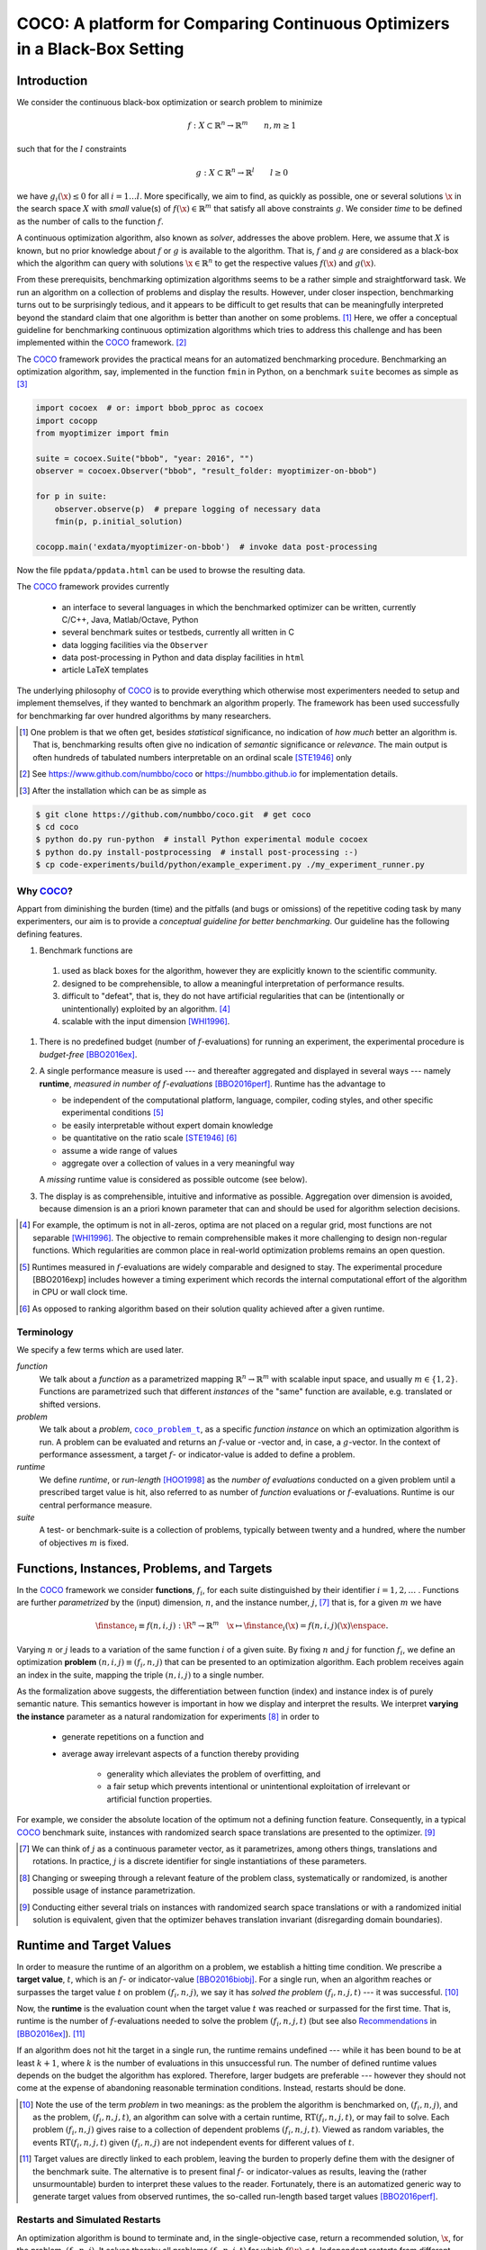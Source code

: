 .. title:: COCO: Comparing Continuous Optimizers

$$$$$$$$$$$$$$$$$$$$$$$$$$$$$$$$$$$$$$$$$$$$$$$$$$$$$$$$$$$$$$$$$$$$$$$$$$$
COCO: A platform for Comparing Continuous Optimizers in a Black-Box Setting
$$$$$$$$$$$$$$$$$$$$$$$$$$$$$$$$$$$$$$$$$$$$$$$$$$$$$$$$$$$$$$$$$$$$$$$$$$$

.. ...
.. %%%

.. |
.. |
.. .. sectnum::
  :depth: 3
.. .. contents:: Table of Contents
.. |
.. |

.. Here we put the abstract when using LaTeX, the \abstractinrst command is defined in 
     the 'preamble' of latex_elements in source/conf.py, the text
     is defined in `abstract` of conf.py. To flip abstract and 
     table of contents, or update the table of contents, toggle 
     the \generatetoc command in the 'preamble' accordingly. 

.. raw:: latex

    \abstractinrst
    \newpage 

.. WHEN CHANGING THIS CHANGE ALSO the abstract in conf.py ACCORDINGLY

.. raw:: html

  COCO is a platform for Comparing Continuous Optimizers in a black-box
  setting. 
  It aims at automatizing the tedious and repetitive task of
  benchmarking numerical optimization algorithms to the greatest possible
  extent. 
  We present the rationals behind the development of the platform
  as a general proposition for a guideline towards better benchmarking. 
  We detail underlying fundamental concepts of 
  COCO such as its definition of
  a problem, the idea of instances, the relevance of target values and runtime
  as central performance measure. 
  Finally, we  give a quick overview of the basic
  code structure and the available test suites.
  
  
.. _2009: http://www.sigevo.org/gecco-2009/workshops.html#bbob
.. _2010: http://www.sigevo.org/gecco-2010/workshops.html#bbob
.. _2012: http://www.sigevo.org/gecco-2012/workshops.html#bbob
.. _BBOB-2009: http://coco.gforge.inria.fr/doku.php?id=bbob-2009-results
.. _BBOB-2010: http://coco.gforge.inria.fr/doku.php?id=bbob-2010-results
.. _BBOB-2012: http://coco.gforge.inria.fr/doku.php?id=bbob-2012
.. _GECCO-2012: http://www.sigevo.org/gecco-2012/
.. _COCO: https://github.com/numbbo/coco
.. _COCOold: http://coco.gforge.inria.fr

.. |coco_problem_get_dimension| replace:: ``coco_problem_get_dimension``
.. _coco_problem_get_dimension: http://numbbo.github.io/coco-doc/C/coco_8h.html#a0dabf3e4f5630d08077530a1341f13ab

.. |coco_problem_get_largest_values_of_interest| replace:: 
  ``coco_problem_get_largest_values_of_interest``
.. _coco_problem_get_largest_values_of_interest: http://numbbo.github.io/coco-doc/C/coco_8h.html#a29c89e039494ae8b4f8e520cba1eb154

.. |coco_problem_get_smallest_values_of_interest| replace::
  ``coco_problem_get_smallest_values_of_interest``
.. _coco_problem_get_smallest_values_of_interest: http://numbbo.github.io/coco-doc/C/coco_8h.html#a4ea6c067adfa866b0179329fe9b7c458

.. |coco_problem_get_initial_solution| replace:: 
  ``coco_problem_get_initial_solution``
.. _coco_problem_get_initial_solution: http://numbbo.github.io/coco-doc/C/coco_8h.html#ac5a44845acfadd7c5cccb9900a566b32

.. |coco_problem_final_target_hit| replace:: 
  ``coco_problem_final_target_hit``
.. _coco_problem_final_target_hit: 
  http://numbbo.github.io/coco-doc/C/coco_8h.html#a1164d85fd641ca48046b943344ae9069

.. |coco_problem_get_number_of_objectives| replace:: 
  ``coco_problem_get_number_of_objectives``
.. _coco_problem_get_number_of_objectives: http://numbbo.github.io/coco-doc/C/coco_8h.html#ab0d1fcc7f592c283f1e67cde2afeb60a

.. |coco_problem_get_number_of_constraints| replace:: 
  ``coco_problem_get_number_of_constraints``
.. _coco_problem_get_number_of_constraints: http://numbbo.github.io/coco-doc/C/coco_8h.html#ad5c7b0889170a105671a14c8383fbb22

.. |coco_evaluate_function| replace:: 
  ``coco_evaluate_function``
.. _coco_evaluate_function: http://numbbo.github.io/coco-doc/C/coco_8h.html#aabbc02b57084ab069c37e1c27426b95c

.. |coco_evaluate_constraint| replace:: 
  ``coco_evaluate_constraint``
.. _coco_evaluate_constraint: 
  http://numbbo.github.io/coco-doc/C/coco_8h.html#ab5cce904e394349ec1be1bcdc35967fa

.. |coco_problem_t| replace:: 
  ``coco_problem_t``
.. _coco_problem_t: 
  http://numbbo.github.io/coco-doc/C/coco_8h.html#a408ba01b98c78bf5be3df36562d99478

.. |coco_recommend_solution| replace:: 
  ``coco_recommend_solution``
.. _coco_recommend_solution: 
  http://numbbo.github.io/coco-doc/C/coco_8h.html#afd76a19eddd49fb78c22563390437df2
  
.. |coco_problem_get_evaluations(const coco_problem_t * problem)| replace::
  ``coco_problem_get_evaluations(const coco_problem_t * problem)``
.. _coco_problem_get_evaluations(const coco_problem_t * problem): 
  http://numbbo.github.io/coco-doc/C/coco_8h.html#a6ad88cdba2ffd15847346d594974067f


.. |f| replace:: :math:`f`
.. |g| replace:: :math:`g`
.. |x| replace:: :math:`\x`
.. |l| replace:: :math:`l`


.. #################################################################################
.. #################################################################################
.. #################################################################################


Introduction
============

We consider the continuous black-box optimization or search problem to minimize

.. math::

    f: X\subset\mathbb{R}^n \to \mathbb{R}^m \qquad n,m\ge1 

such that for the |l| constraints

.. math::

    g: X\subset\mathbb{R}^n \to \mathbb{R}^l \qquad l\ge0 

we have :math:`g_i(\x)\le0` for all :math:`i=1\dots l`.
More specifically, we aim to find, as quickly as possible, one or several solutions |x| in the search space :math:`X` with *small* value(s) of :math:`f(\x)\in\mathbb{R}^m` that satisfy all above constraints |g|. 
We consider *time* to be defined as the number of calls to the function |f|. 

A continuous optimization algorithm, also known as *solver*, addresses the
above problem. 
Here, we assume that :math:`X` is known, but no prior knowledge about |f| or
|g| is available to the algorithm. 
That is, |f| and |g| are considered as a black-box which the algorithm can
query with solutions :math:`\x\in\mathbb{R}^n` to get the respective values
:math:`f(\x)` and :math:`g(\x)`.

From these prerequisits, benchmarking optimization algorithms seems to be a
rather simple and straightforward task. We run an algorithm on a collection of
problems and display the results. However, under closer inspection,
benchmarking turns out to be surprisingly tedious, and it appears to be
difficult to get results that can be meaningfully interpreted beyond the
standard claim that one algorithm is better than another on some problems. [#]_ 
Here, we offer a conceptual guideline for benchmarking
continuous optimization algorithms which tries to address this challenge and
has been implemented within the COCO_ framework. [#]_ 

The COCO_ framework provides the practical means for an automatized
benchmarking procedure. Benchmarking an optimization algorithm, say,
implemented in the function ``fmin`` in Python, on a benchmark ``suite`` becomes 
as simple as [#]_

.. raw:: latex

    in Figure 1. \begin{figure} %\begin{minipage}{\textwidth}

.. code:: python

  import cocoex  # or: import bbob_pproc as cocoex
  import cocopp
  from myoptimizer import fmin
    
  suite = cocoex.Suite("bbob", "year: 2016", "")
  observer = cocoex.Observer("bbob", "result_folder: myoptimizer-on-bbob")
    
  for p in suite:
      observer.observe(p)  # prepare logging of necessary data
      fmin(p, p.initial_solution)
        
  cocopp.main('exdata/myoptimizer-on-bbob')  # invoke data post-processing

.. raw:: latex 

    \caption[Minimal benchmarking code in Python]{
    Python code to benchmark \texttt{fmin} on the \texttt{bbob} suite and
    display the results.
    

Now the file ``ppdata/ppdata.html`` can be used to browse the resulting data. 

.. raw:: latex 

    }
    \end{figure}

The COCO_ framework provides currently

 - an interface to several languages in which the benchmarked optimizer
   can be written, currently C/C++, Java, Matlab/Octave, Python
 - several benchmark suites or testbeds, currently all written in C
 - data logging facilities via the ``Observer``
 - data post-processing in Python and data display facilities in ``html``
 - article LaTeX templates

The underlying philosophy of COCO_ is to provide everything which otherwise
most experimenters needed to setup and implement themselves, if they wanted to
benchmark an algorithm properly. The framework has been used successfully for
benchmarking far over hundred algorithms by many researchers.  

.. [#] One problem is that we often get, besides *statistical* significance, no
   indication of *how much* better an algorithm is. That is, benchmarking
   results often give no indication of *semantic* significance or *relevance*.
   The main output is often hundreds of tabulated numbers interpretable on an
   ordinal scale [STE1946]_ only
   
.. [#] See https://www.github.com/numbbo/coco or https://numbbo.github.io for implementation details. 
   
.. [#] After the installation which can be as simple as 

.. code:: bash

  $ git clone https://github.com/numbbo/coco.git  # get coco
  $ cd coco
  $ python do.py run-python  # install Python experimental module cocoex
  $ python do.py install-postprocessing  # install post-processing :-)
  $ cp code-experiments/build/python/example_experiment.py ./my_experiment_runner.py

..    $ python my_experiment_runner.py  # run the "default" experiment
    $ python -m bbob_pproc exdata/...
       
.. left to the reader to
   scan and compare to each other, possibly across different articles. 
    
.. Anne: Maybe we could actually make the point that with the COCO
.. Anne: framework the focus can be on the algorithm design rather that on the
.. Anne: implementation of the benchmarking test. Sadly, I have the feeling that some other
.. Anne: benchmarking / challenge sessions are still popular because the people have the
.. Anne: feeling they do more work (hence it's better). More precisely while they do not focus on
.. Anne: the difficult task of designing a good algorithm (only need a small fancy idea like 
.. Anne: imitating the fly of a chicken), they still have the feeling they achieve a consequent work 
.. Anne: because they focus on implementing those long tests and writing their data in the latex.

Why COCO_?
----------

Appart from diminishing the burden (time) and the pitfalls (and bugs
or omissions) of the repetitive coding task by many experimenters, our aim is to
provide a *conceptual guideline for better benchmarking*. Our guideline has 
the following defining features.  

.. format hint: four spaces are needed to make the continuation
     https://gist.github.com/dupuy/1855764

#. Benchmark functions are 

  #. used as black boxes for the algorithm, however they 
     are explicitly known to the scientific community. 
  #. designed to be comprehensible, to allow a meaningful 
     interpretation of performance results.
  #. difficult to "defeat", that is, they do not 
     have artificial regularities that can be (intentionally or unintentionally) 
     exploited by an algorithm. [#]_
  #. scalable with the input dimension [WHI1996]_.

#. There is no predefined budget (number of |f|-evaluations) for running an
   experiment, the experimental procedure is *budget-free* [BBO2016ex]_.

#. A single performance measure is used --- and thereafter aggregated and 
   displayed in 
   several ways --- namely **runtime**, *measured in 
   number of* |f|-*evaluations* [BBO2016perf]_. Runtime has the advantage to 

   - be independent of the computational platform, language, compiler, coding 
     styles, and other specific experimental conditions [#]_
   - be easily interpretable without expert domain knowledge
   - be quantitative on the ratio scale [STE1946]_ [#]_
   - assume a wide range of values 
   - aggregate over a collection of values in a very meaningful way
     
   A *missing* runtime value is considered as possible outcome (see below).
    
#. The display is as comprehensible, intuitive and informative as possible. 
   Aggregation over dimension is avoided, because dimension is an a priori
   known parameter that can and should be used for algorithm selection
   decisions. 

.. [#] For example, the optimum is not in all-zeros, optima are not placed 
    on a regular grid, most functions are not separable [WHI1996]_. The
    objective to remain comprehensible makes it more challenging to design
    non-regular functions. Which regularities are common place in real-world
    optimization problems remains an open question. 

.. [#] Runtimes measured in |f|-evaluations are widely
       comparable and designed to stay. The experimental procedure
       [BBO2016exp] includes however a timing experiment which records the
       internal computational effort of the algorithm in CPU or wall clock time. 

.. [#] As opposed to ranking algorithm based on their solution quality achieved
  after a given runtime.  

.. .. [#] Wikipedia__ gives a reasonable introduction to scale types.
.. .. was 261754099
.. .. __ http://en.wikipedia.org/w/index.php?title=Level_of_measurement&oldid=478392481


Terminology
-----------

We specify a few terms which are used later. 

*function*
  We talk about a *function* as a parametrized mapping
  :math:`\mathbb{R}^n\to\mathbb{R}^m` with scalable input space, and usually :math:`m\in\{1,2\}`.
  Functions are parametrized such that different *instances* of the
  "same" function are available, e.g. translated or shifted versions. 
  
*problem*
  We talk about a *problem*, |coco_problem_t|_, as a specific *function
  instance* on which an optimization algorithm is run. 
  A problem
  can be evaluated and returns an |f|-value or -vector and, in case,
  a |g|-vector. 
  In the context of performance assessment, a target :math:`f`- or
  indicator-value is added to define a problem. 
  
*runtime*
  We define *runtime*, or *run-length* [HOO1998]_ as the *number of
  evaluations* conducted on a given problem until a prescribed target value is
  hit, also referred to as number of *function* evaluations or |f|-evaluations.
  Runtime is our central performance measure.

*suite*
  A test- or benchmark-suite is a collection of problems, typically between
  twenty and a hundred, where the number of objectives :math:`m` is fixed. 


.. |n| replace:: :math:`n`
.. |m| replace:: :math:`m`
.. |theta| replace:: :math:`\theta`
.. |i| replace:: :math:`i`
.. |j| replace:: :math:`j`
.. |t| replace:: :math:`t`
.. |fi| replace:: :math:`f_i`


Functions, Instances, Problems, and Targets 
============================================

In the COCO_ framework we consider **functions**, |fi|, for each suite
distinguished by their identifier :math:`i=1,2,\dots` .  
Functions are further
*parametrized* by the (input) dimension, |n|, and the instance number, |j|, [#]_
that is, for a given |m| we have

.. math::

    \finstance_i \equiv f(n, i, j):\R^n \to \mathbb{R}^m \quad
    \x \mapsto \finstance_i (\x) = f(n, i, j)(\x)\enspace. 
    
Varying |n| or |j| leads to a variation of the same function
|i| of a given suite. 
By fixing |n| and |j| for function |fi|, we define an optimization **problem**
:math:`(n, i, j)\equiv(f_i, n, j)` that can be presented to an optimization algorithm. Each problem receives again
an index in the suite, mapping the triple :math:`(n, i, j)` to a single
number. 


.. The Instance Concept
   -----------------------

As the formalization above suggests, the differentiation between function (index) 
and instance index is of purely semantic nature. 
This semantics however is important in how we display and
interpret the results. We interpret **varying the instance** parameter as 
a natural randomization for experiments [#]_ in order to 

 - generate repetitions on a function and
 - average away irrelevant aspects of a function thereby providing

    - generality which alleviates the problem of overfitting, and
    - a fair setup which prevents intentional or unintentional exploitation of 
      irrelevant or artificial function properties. 

For example, we consider the absolute location of the optimum not a defining
function feature. Consequently, in a typical COCO_ benchmark suite, instances
with randomized search space translations are presented to the optimizer. [#]_


.. [#] We can think of |j| as a continuous parameter vector, as it 
   parametrizes, among others things, translations and rotations. In practice, 
   |j| is a discrete identifier for single instantiations of these parameters. 


.. [#] Changing or sweeping through a relevant feature of the problem class,
       systematically or randomized, is another possible usage of instance
       parametrization. 

.. [#] Conducting either several trials on instances with randomized search space
   translations or with a randomized initial solution is equivalent, given
   that the optimizer behaves translation invariant (disregarding domain
   boundaries). 


Runtime and Target Values
=========================

In order to measure the runtime of an algorithm on a problem, we
establish a hitting time condition. 
We prescribe a **target value**, |t|, which is an |f|- or
indicator-value [BBO2016biobj]_. 
For a single run, when an algorithm reaches or surpasses the target value |t|
on problem |p|, we say it has *solved the problem* |pt| --- it was successful. [#]_

Now, the **runtime** is the evaluation count when the target value |t| was
reached or surpassed for the first time. That is, runtime is the number of |f|-evaluations needed to 
solve the problem |pt| (but see also Recommendations_ in [BBO2016ex]_). [#]_

.. Runtime can be formally written as |RT(pt)|. 

.. _Recommendations: https://www.github.com

.. old For each target value, |t|, the quadruple :math:`(f_i, n, j, t)` gives 
       raise to a runtime, |RT(pt)|, 
   When the problem :math:`(f_i, n, j)` has been solved up to the target quality |t|. 
   An algorithm solves a problem |pt| if it hits the target |t|. 
   In the context of performance evaluation, we refer to such a quadruple itself also as a *problem*. 

If an algorithm does not hit the target in a single run, the runtime remains 
undefined --- while
it has been bound to be at least :math:`k+1`, where |k| is the number of 
evaluations in this unsuccessful run. 
The number of defined runtime values depends on the budget the 
algorithm has explored. 
Therefore, larger budgets are preferable --- however they should not come at
the expense of abandoning reasonable termination conditions. Instead,
restarts should be done. 

.. [#] Note the use of the term *problem* in two meanings: as the problem the
  algorithm is benchmarked on, |p|, and as the problem, |pt|, an algorithm can
  solve with a certain runtime, |RT(pt)|, or may fail to solve. Each problem
  |p| gives raise to a collection of dependent problems |pt|. Viewed as random
  variables, the events |RT(pt)| given |p| are not independent events for
  different values of |t|. 
  
.. [#] Target values are directly linked to each problem, leaving the burden to 
  properly define them with the designer of the benchmark suite. The alternative 
  is to present final |f|- or indicator-values as 
  results, leaving the (rather unsurmountable) burden to interpret these values to the 
  reader. Fortunately, there is an automatized generic way to generate target
  values from observed runtimes, the so-called run-length based target values
  [BBO2016perf]_. 

.. |k| replace:: :math:`k`
.. |p| replace:: :math:`(f_i, n, j)`
.. |pt| replace:: :math:`(f_i, n, j, t)`
.. |RT(pt)| replace:: :math:`\mathrm{RT}(f_i, n, j, t)`


.. _sec:Restarts:

Restarts and Simulated Restarts
-------------------------------

An optimization algorithm is bound to terminate and, in the single-objective case, return a recommended 
solution, |x|, for the problem, |p|. 
It solves thereby all problems |pt| for which :math:`f(\x)\le t`. 
Independent restarts from different, randomized initial solutions are a simple
but powerful tool to increase the number of solved problems [HAR1999]_ --- namely by increasing the number of |t|-values, for which the problem |p|
was solved. [#]_ 
Independent restarts tend to increase the success rate, but they generally do
not *change* the performance *assessment*, because the successes materialize at
greater runtimes. 
Therefore, we call our approach *budget-free*. 
Restarts however "*improve the reliability, comparability, precision, and "visibility" of the measured results*" [BBO2016ex]_.

*Simulated restarts* [HAN2010]_ [HAN2010b]_ [BBO2016perf]_ are used to determine a runtime for unsuccessful runs. Semantically, this is only valid if we interpret different 
instances as random repetitions. 
Resembling the bootstrapping method [EFR1993]_, when we face an unsolved problem, we draw uniformly at random a
new |j| until we find an instance such that |pt| was solved. [#]_
The evaluations done on the first unsolved problem and on all subsequently
drawn unsolved problems are added to the runtime on the last problem and
are considered as runtime on the original unsolved problem.  
This method is applied if a problem instance was not solved and is
(only) available if at least one problem instance was solved.

.. The minimum runtime determined by a simulated restart is the 
   minimum runtime from those solved instances which are accompanied by at least
   one unsolved instance (that is, for the same |pt| except of |j|).


.. [#] For a given problem |p|, the number of acquired runtime values, |RT(pt)|
  is monotonously increasing with the budget used. Considered as random
  variables, these runtimes are not independent. 

.. [#] More specifically, we consider the problems :math:`(f_i, n, j, t(j))` for
  all benchmarked instances |j|. The targets :math:`t(j)` depend on the instance 
  in a way to make the problems comparable [BBO2016perf]_. 


Aggregation
------------

A typical benchmark suite consists of about 20--100 functions with 5--15 instances for each function. For each instance, up to about 100 targets are considered for the 
performance assessment. This means we want to consider at least :math:`20\times5=100`, and 
up to :math:`100\times15\times100=150\,000` runtimes for the performance assessment. 
To make them amenable to the experimenter, we need to summarize these data. 


Our idea behind an aggregation is to make a statistical summary over a set or
subset of *problems of interest* over which we assume a uniform distribution [BBO2016perf]_. 
From a practical perspective this means to have no simple way to distinguish
between these problems and to select an optimization algorithm accordingly---in
which case an aggregation would have no significance---and that we are likely
to face each problem with similar probability. 
We do not aggregate over dimension, because dimension can and 
should be used for algorithm selection. 

We have several ways to aggregate the resulting runtimes. 

 - Empirical cumulative distribution functions (|ECDFs|). In the domain of 
   optimization, |ECDFs| are also known as *data profiles* [MOR2009]_. We
   prefer the simple |ECDFs| over the more innovative performance profiles
   [MOR2002]_ for two reasons.
   |ECDFs| do not depend on other presented algorithms, that is, they are
   entirely comparable across different publications.  |ECDFs| separate in a
   natural way easy problems from difficult problems for the considered
   algorithm. We usually display |ECDFs| on the log scale, which makes the area
   above the curve and the *difference area* between two curves a meaningful
   conception [BBO2016perf]. 
   
   .. object/concept/element/notion/aspect/component. 
 
 - Averaging, as an estimator of the expected runtime. The average runtime, that
   is the estimated expected runtime, is
   often plotted against dimension to indicate scaling with dimension. The 
   arithmetic average
   is only likely to be meaningful if the underlying distribution of the values
   is similar. Otherwise, the average of log-runtimes, or geometric average, 
   is more meaningful. 
   
 - Restarts and simulated restarts, see Section :ref:`sec:Restarts`, do not 
   literally aggregate runtimes (which are literally defined only when |t| was
   hit).  They aggregate, however, time data to supplement missing runtime
   values, see also [BBO2016perf]_. 

.. |ERT| replace:: ERT
.. |ECDF| replace:: ECDF
.. |ECDFs| replace:: ECDFs

General Code Structure
===============================================

The code basis of the COCO_ code consists of two parts. 

The *Experiments* part
  defines test suites, allows to conduct experiments, and provides the output
  data. The `code base is written in C`__, and wrapped in different languages
  (currently Java, Python, Matlab/Octave). An amalgamation technique is used
  that outputs two files ``coco.h`` and ``coco.c`` which suffice to run
  experiments within the COCO_ framework. 

  .. __: http://numbbo.github.io/coco-doc/C


The *post-processing* part
  processes the data and displays the resulting runtimes. This part is
  entirely written in Python and heavily depends on |matplotlib|_ [HUN2007]_.  

.. |matplotlib| replace:: ``matplotlib``
.. _matplotlib: http://matplotlib.org/


Test Suites
=====================
Currently, the COCO_ framework provides three different test suites. 

``bbob`` 
  contains 24 functions in five subgroups [HAN2009fun]_.

``bbob-noisy``
  contains 30 noisy problems in three subgroups [HAN2009noi]_, 
  currently only implemented in the `old code basis`_.

``bbob-biobj``
  contains 55 bi-objective (:math:`m=2`) functions in 15 subgroups [BBO2016biobj]_. 
  
.. _`old code basis`: http://coco.gforge.inria.fr/doku.php?id=downloads


Acknowledgments
================
The authors would like to thank Raymond Ros, Steffen Finck, Marc Schoenauer, 
and Petr Posik for their many invaluable contributions to this work. 

The authors also acknowledge support by the grant ANR-12-MONU-0009 (NumBBO) 
of the French National Research Agency.


.. ############################# References #########################################
.. raw:: html
    
    <H2>References</H2>
    
.. author list yet to be defined

.. [BBO2016biobj] The BBOBies: `COCO: The Bi-objective Black Box Optimization Benchmarking (bbob-biobj) Test Suite`__.
__ http://numbbo.github.io/coco-doc/bbob-biobj/functions/ 

.. [BBO2016ex] The BBOBies: `COCO: Experimental Procedure`__. 
__ http://numbbo.github.io/coco-doc/experimental-setup/

.. [BBO2016perf] The BBOBies: `Performance Assessment`__. 
__ https://www.github.com

.. .. [BBO2016fun] The BBOBies: Biobjective Function Definitions. 

.. .. [HAN2009] N. Hansen, A. Auger, S. Finck, and R. Ros (2009), Real-Parameter Black-Box Optimization Benchmarking 2009: Experimental Setup, *Inria Research Report* RR-6828 http://hal.inria.fr/inria-00362649/en

.. [HAN2010] N. Hansen, A. Auger, S. Finck, and R. Ros (2010), Real-Parameter Black-Box Optimization Benchmarking 2010: Experimental Setup, *Inria Research Report* RR-7215 http://hal.inria.fr/inria-00362649/en

.. [HAN2010b] N. Hansen, A. Auger, R. Ros, S. Finck, and P. Posik (2010). Comparing Results of 31 Algorithms from the Black-Box Optimization Benchmarking BBOB-2009. Workshop Proceedings of the GECCO Genetic and Evolutionary Computation Conference 2010, ACM, pp. 1689-1696

.. [HAN2009fun] N. Hansen, S. Finck, R. Ros, and A. Auger (2009). `Real-parameter black-box optimization benchmarking 2009: Noiseless functions definitions`__. `Technical Report RR-6829`__, Inria, updated February 2010.
.. __: http://coco.gforge.inria.fr/
.. __: https://hal.inria.fr/inria-00362633

.. [HAN2009noi] N. Hansen, S. Finck, R. Ros, and A. Auger (2009). `Real-Parameter Black-Box Optimization Benchmarking 2009: Noisy Functions Definitions`__. `Technical Report RR-6869`__, Inria, updated February 2010.
.. __: http://coco.gforge.inria.fr/
.. __: https://hal.inria.fr/inria-00369466

.. [HUN2007] J. D. Hunter (2007). Matplotlib: A 2D graphics environment, 
  *Computing In Science \& Engineering*, 9(3): 90-95. 

.. .. [AUG2005] A. Auger and N. Hansen. A restart CMA evolution strategy with
   increasing population size. In *Proceedings of the IEEE Congress on
   Evolutionary Computation (CEC 2005)*, pages 1769--1776. IEEE Press, 2005.
.. .. [Auger:2005b] A. Auger and N. Hansen. Performance evaluation of an advanced
   local search evolutionary algorithm. In *Proceedings of the IEEE Congress on
   Evolutionary Computation (CEC 2005)*, pages 1777-1784, 2005.
.. .. [Auger:2009] A. Auger and R. Ros. Benchmarking the pure
   random search on the BBOB-2009 testbed. In Franz Rothlauf, editor, *GECCO
   (Companion)*, pages 2479-2484. ACM, 2009.
   
.. .. [BAR1995] R. S. Barr, B. L. Golden, J. P. Kelly, M. G. C. Resende, and W. R. Stewart Jr. Designing and Reporting on Computational Experiments with Heuristic Methods. Journal of Heuristics, 1:9–32, 1995. 

.. [EFR1993] B. Efron and R. Tibshirani (1993). An introduction to the
   bootstrap. Chapman & Hall/CRC.
.. [HAR1999] G. R. Harik and F. G. Lobo (1999). A parameter-less genetic
   algorithm. In *Proceedings of the Genetic and Evolutionary Computation
   Conference (GECCO)*, volume 1, pages 258-265. ACM.
.. [HOO1998] H. H. Hoos and T. Stützle (1998). Evaluating Las Vegas
   algorithms: pitfalls and remedies. In *Proceedings of the Fourteenth 
   Conference on Uncertainty in Artificial Intelligence (UAI-98)*,
   pages 238-245.
   
.. [MOR2009] J. Moré and S. Wild (2009). Benchmarking Derivative-Free Optimization Algorithms. *SIAM J. Optimization*, 20(1):172-191.
   
.. [MOR2002] D. Dolan and J. J. Moré (2002). Benchmarking Optimization Software with Performance Profiles. *Mathematical Programming*, 91:201-213.
   
.. .. [PRI1997] K. Price (1997). Differential evolution vs. the functions of
   the second ICEO. In *Proceedings of the IEEE International Congress on
   Evolutionary Computation*, pages 153--157.
   
.. [STE1946] S.S. Stevens (1946). On the theory of scales of measurement. *Science* 103(2684), pp. 677-680.

.. [WHI1996] D. Whitley, S. Rana, J. Dzubera, K. E. Mathias (1996). Evaluating evolutionary algorithms. *Artificial intelligence*, 85(1), 245-276.


.. ############################## END Document #######################################
